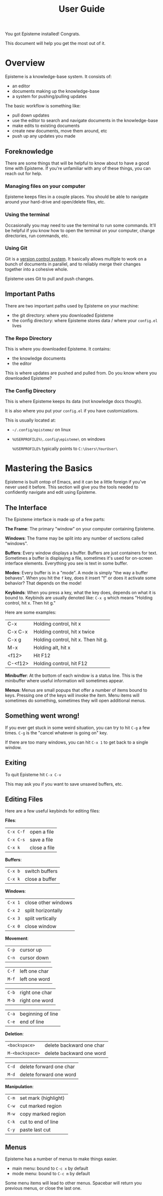 #+title: User Guide
#+description: How to use Episteme

You got Episteme installed! Congrats.

This document will help you get the most out of it.

* Overview

Episteme is a knowledge-base system. It consists of:

- an editor
- documents making up the knowledge-base
- a system for pushing/pulling updates

The basic workflow is something like:

- pull down updates
- use the editor to search and navigate documents in the knowledge-base
- make edits to existing documents
- create new documents, move them around, etc
- push up any updates you made

** Foreknowledge

There are some things that will be helpful to know about to have a good time
with Episteme. If you're unfamiliar with any of these things, you can reach out
for help.

*** Managing files on your computer

Episteme keeps files in a couple places. You should be able to navigate around
your hard-drive and open/delete files, etc.

*** Using the terminal

Occasionally you may need to use the terminal to run some commands. It'll be
helpful if you know how to open the terminal on your computer, change
directories, run commands, etc.

*** Using Git

Git is a [[https://en.wikipedia.org/wiki/Version_control][version control system]]. It basically allows multiple to work on a
bunch of documents in parallel, and to reliably merge their changes together
into a cohesive whole.

Episteme uses Git to pull and push changes.

** Important Paths

There are two important paths used by Episteme on your machine:

- the git directory: where you downloaded Episteme
- the config directory: where Episteme stores data / where your =config.el= lives


*** The Repo Directory

This is where you downloaded Episteme. It contains:

- the knowledge documents
- the editor

This is where updates are pushed and pulled from. Do you know where you
downloaded Episteme?


*** The Config Directory

This is where Episteme keeps its data (not knowledge docs though).

It is also where you put your =config.el= if you have customizations.

This is usually located at:

- =~/.config/episteme/= on linux
- =%USERPROFILE%\.config\episteme\= on windows

  =%USERPROFILE%= typically points to =C:\Users\YourUser\=



* Mastering the Basics

Episteme is built ontop of Emacs, and it can be a little foreign if you've
never used it before. This section will give you the tools needed to
confidently navigate and edit using Episteme.

** The Interface

The Episteme interface is made up of a few parts:

*The Frame*:
The primary "window" on your computer containing Episteme.

*Windows*:
The frame may be split into any number of sections called "windows".

*Buffers*:
Every window displays a buffer. Buffers are just containers for text. Sometimes
a buffer is displaying a file, sometimes it's used for on-screen interface
elements. Everything you see is text in some buffer.

*Modes*:
Every buffer is in a "mode". A mode is simply "the way a buffer behaves". When
you hit the =f= key, does it insert "f" or does it activate some behavior? That
depends on the mode!

*Keybinds*:
When you press a key, what the key does, depends on what it is bound
to. Keybinds are usually denoted like: =C-x g= which means "Holding control, hit
x. Then hit g."

Here are some examples:
| C-x     | Holding control, hit x              |
| C-x C-x | Holding control, hit x twice        |
| C-x g   | Holding control, hit x. Then hit g. |
| M-x     | Holding alt, hit x                  |
| <f12>   | Hit F12                             |
| C-<f12> | Holding control, hit F12            |

*Minibuffer*:
At the bottom of each window is a status line. This is the minibuffer where
useful information will sometimes appear.

*Menus*:
Menus are small popups that offer a number of items bound to keys. Pressing one
of the keys will invoke the item. Menu items will sometimes do something,
sometimes they will open additional menus.

** Something went wrong!

If you ever get stuck in some weird situation, you can try to hit =C-g= a few
times. =C-g= is the "cancel whatever is going on" key.

If there are too many windows, you can hit =C-x 1= to get back to a single
window.

** Exiting

To quit Episteme hit =C-x C-v=

This may ask you if you want to save unsaved buffers, etc.

** Editing Files

Here are a few useful keybinds for editing files:

*Files*:
| =C-x C-f= | open a file  |
| =C-x C-s= | save a file  |
| =C-x k=   | close a file |

*Buffers*:
| =C-x b= | switch buffers |
| =C-x k= | close a buffer |

*Windows*:
| =C-x 1= | close other windows |
| =C-x 2= | split horizontally  |
| =C-x 3= | split vertically    |
| =C-x 0= | close window        |

*Movement*:
| =C-p= | cursor up   |
| =C-n= | cursor down |

| =C-f= | left one char |
| =M-f= | left one word |

| =C-b= | right one char |
| =M-b= | right one word |

| =C-a= | beginning of line |
| =C-e= | end of line       |

*Deletion*:
| =<backspace>=   | delete backward one char  |
| =M-<backspace>= | delete backward one word  |

| =C-d= | delete forward one char |
| =M-d= | delete forward one word |

*Manipulation*:
| =C-m= | set mark (highlight) |
| =C-w= | cut marked region    |
| =M-w= | copy marked region   |
| =C-k= | cut to end of line   |
| =C-y= | paste last cut       |

** Menus
Episteme has a number of menus to make things easier.

- main menu: bound to =C-c x= by default
- mode menu: bound to =C-c m= by default

Some menu items will lead to other menus. Spacebar will return you previous
menus, or close the last one.

*** The Main Menu

The Main Menu is your launch-pad.

By default, it is bound to =C-c x=

The Main Menu has a number of items when opened but the three most important
ones are:

- =o=: open - navigate the knowledge-base and open a document
- =g=: git  - push and pull updates
- =h=: help - get help on a variety of topics

The Main Menu can be closed with the spacebar.

*** The Mode Menus

When you open a file, based on its extension, Emacs displays that file in a
buffer with a particular mode. Knowledge documents are in =org-mode=, text files
are in =text-mode=, and so on.

For some modes, you can open a "mode-specific menu" that can assist with doing
things related to that file type.

By default, it is bound to =C-c m=

** Navigating the Knowledge-base

To open a knowledge-base document:

- open the main menu
- press =o= to begin

You will be presented with a list of files/folders in the root of the
knowledge-base. You can:

- use =C-n= / =C-p= (or the arrow keys) to navigate between items
- use =<enter>= to navigate further into the currently selected item
- use =C-<enter>= to visit the currently selected item
- use =M-<backspace>= to go backwards

Press =C-g= to cancel.

